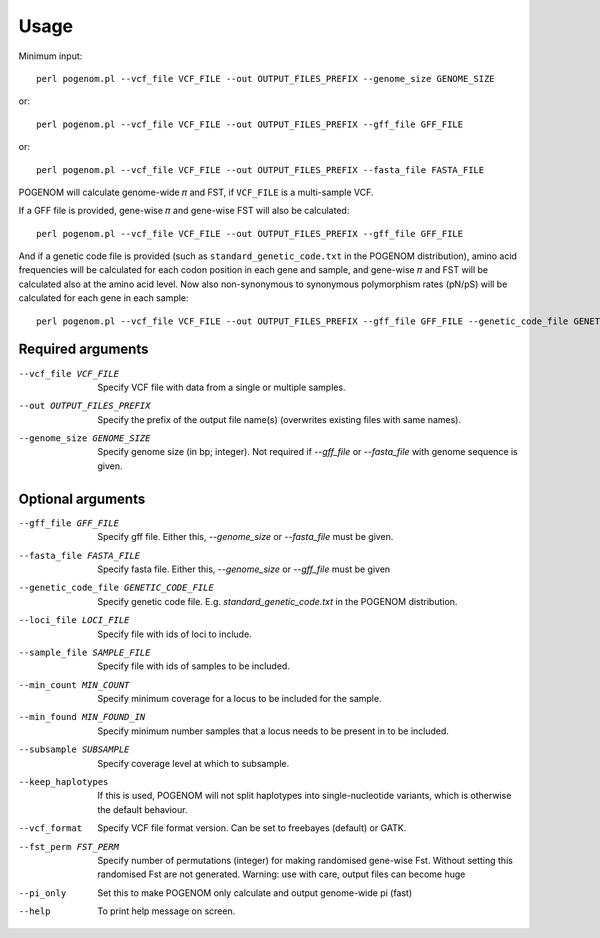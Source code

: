 Usage
=====

Minimum input::

    perl pogenom.pl --vcf_file VCF_FILE --out OUTPUT_FILES_PREFIX --genome_size GENOME_SIZE

or::

    perl pogenom.pl --vcf_file VCF_FILE --out OUTPUT_FILES_PREFIX --gff_file GFF_FILE

or::

    perl pogenom.pl --vcf_file VCF_FILE --out OUTPUT_FILES_PREFIX --fasta_file FASTA_FILE

POGENOM will calculate genome-wide 𝜋 and FST, if ``VCF_FILE`` is a multi-sample VCF.

If a GFF file is provided, gene-wise 𝜋 and gene-wise FST will also be calculated::

    perl pogenom.pl --vcf_file VCF_FILE --out OUTPUT_FILES_PREFIX --gff_file GFF_FILE
    
And if a genetic code file is provided (such as ``standard_genetic_code.txt`` in the POGENOM distribution), amino acid frequencies will be calculated for each codon position in each gene and sample, and gene-wise 𝜋 and FST will be calculated also at the amino acid level. Now also non-synonymous to synonymous polymorphism rates (pN/pS) will be calculated for each gene in each sample::

    perl pogenom.pl --vcf_file VCF_FILE --out OUTPUT_FILES_PREFIX --gff_file GFF_FILE --genetic_code_file GENETIC_CODE_FILE
    

Required arguments
^^^^^^^^^^^^^^^^^^

--vcf_file VCF_FILE                   Specify VCF file with data from a single or multiple samples.

--out OUTPUT_FILES_PREFIX             
 Specify the prefix of the output file name(s) (overwrites existing files with same names).

--genome_size GENOME_SIZE             
 Specify genome size (in bp; integer). Not required if `--gff_file` or `--fasta_file` with genome sequence is given.


Optional arguments
^^^^^^^^^^^^^^^^^^

--gff_file GFF_FILE                   
 Specify gff file. Either this, `--genome_size` or `--fasta_file` must be given.

--fasta_file FASTA_FILE
 Specify fasta file. Either this, `--genome_size` or `--gff_file` must be given

--genetic_code_file GENETIC_CODE_FILE
 Specify genetic code file. E.g. `standard_genetic_code.txt` in the POGENOM distribution.

--loci_file LOCI_FILE
 Specify file with ids of loci to include.

--sample_file SAMPLE_FILE
 Specify file with ids of samples to be included.

--min_count MIN_COUNT
 Specify minimum coverage for a locus to be included for the sample.

--min_found MIN_FOUND_IN
 Specify minimum number samples that a locus needs to be present in to be included.

--subsample SUBSAMPLE
 Specify coverage level at which to subsample.

--keep_haplotypes
 If this is used, POGENOM will not split haplotypes into single-nucleotide variants, which is otherwise the default behaviour.

--vcf_format
 Specify VCF file format version. Can be set to freebayes (default) or GATK.
 
--fst_perm FST_PERM         
 Specify number of permutations (integer) for making randomised gene-wise Fst. Without setting this randomised Fst are not generated. Warning: use with care, output files can become huge

--pi_only                   
 Set this to make POGENOM only calculate and output genome-wide pi (fast)

--help
 To print help message on screen.

